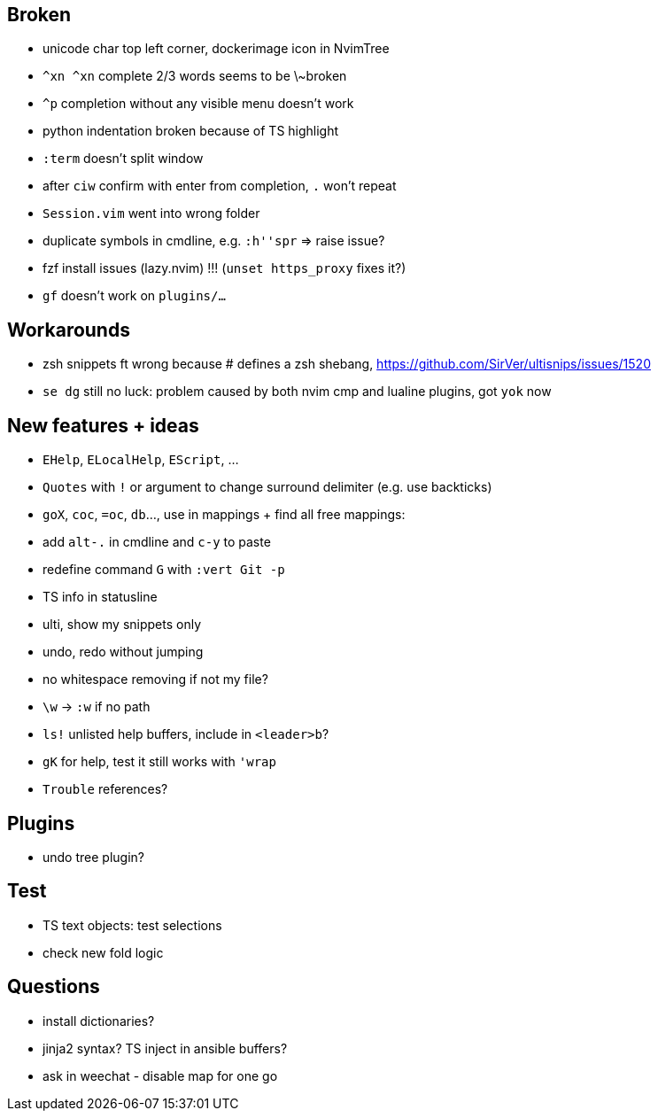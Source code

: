 == Broken
- unicode char top left corner, dockerimage icon in NvimTree
- `^xn ^xn` complete 2/3 words seems to be \~broken
- `^p` completion without any visible menu doesn't work
- python indentation broken because of TS highlight
- `:term` doesn't split window
- after `ciw` confirm with enter from completion, `.` won't repeat
- `Session.vim` went into wrong folder
- duplicate symbols in cmdline, e.g. `:h''spr` => raise issue?
- fzf install issues (lazy.nvim) !!! (`unset https_proxy` fixes it?)
- `gf` doesn't work on `plugins/...`

== Workarounds
- zsh snippets ft wrong because # defines a zsh shebang, https://github.com/SirVer/ultisnips/issues/1520
- `se dg` still no luck: problem caused by both nvim cmp and lualine plugins, got `yok` now

== New features + ideas
- `EHelp`, `ELocalHelp`, `EScript`, ...
- `Quotes` with `!` or argument to change surround delimiter (e.g. use backticks)
- `goX`, `coc`, `=oc`, `db`..., use in mappings + find all free mappings:
- add `alt-.` in cmdline and `c-y` to paste
- redefine command `G` with `:vert Git -p`
- TS info in statusline
- ulti, show my snippets only
- undo, redo without jumping
- no whitespace removing if not my file?
- `\w` -> `:w` if no path
- `ls!` unlisted help buffers, include in `<leader>b`?
- `gK` for help, test it still works with `'wrap`
- `Trouble` references?

== Plugins
- undo tree plugin?

== Test
- TS text objects: test selections
- check new fold logic

== Questions
- install dictionaries?
- jinja2 syntax? TS inject in ansible buffers?
- ask in weechat - disable map for one go
